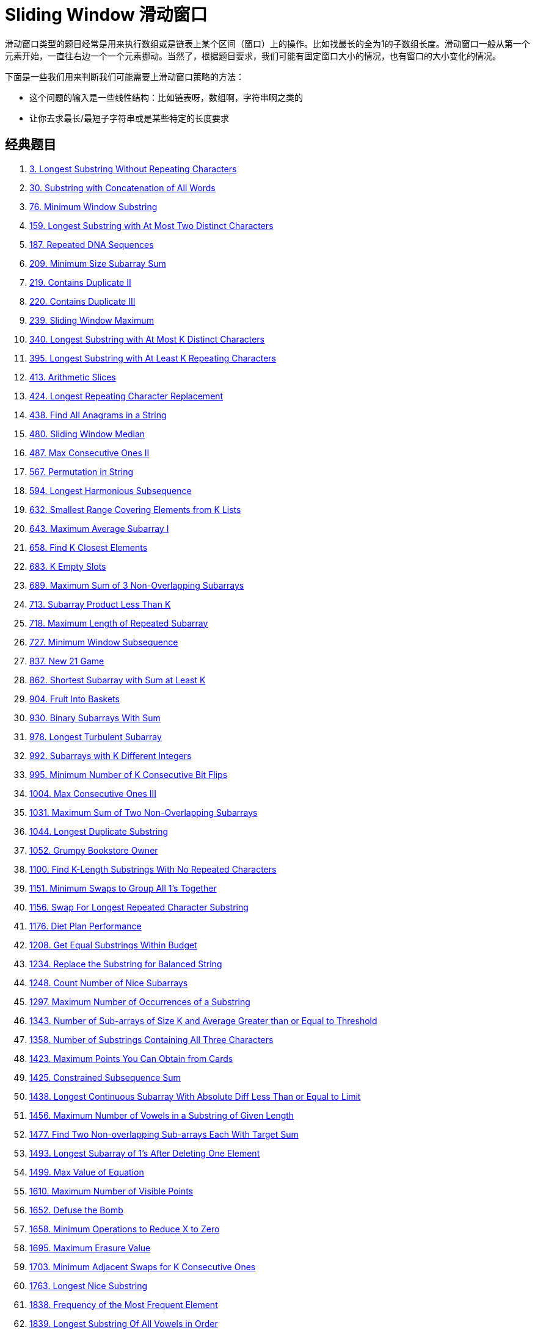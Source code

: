 [#0000-09-sliding-window]
= Sliding Window 滑动窗口

滑动窗口类型的题目经常是用来执行数组或是链表上某个区间（窗口）上的操作。比如找最长的全为1的子数组长度。滑动窗口一般从第一个元素开始，一直往右边一个一个元素挪动。当然了，根据题目要求，我们可能有固定窗口大小的情况，也有窗口的大小变化的情况。

下面是一些我们用来判断我们可能需要上滑动窗口策略的方法：

* 这个问题的输入是一些线性结构：比如链表呀，数组啊，字符串啊之类的
* 让你去求最长/最短子字符串或是某些特定的长度要求

== 经典题目

. xref:0003-longest-substring-without-repeating-characters.adoc[3. Longest Substring Without Repeating Characters]
. xref:0030-substring-with-concatenation-of-all-words.adoc[30. Substring with Concatenation of All Words]
. xref:0076-minimum-window-substring.adoc[76. Minimum Window Substring]
. xref:0159-longest-substring-with-at-most-two-distinct-characters.adoc[159. Longest Substring with At Most Two Distinct Characters]
. xref:0187-repeated-dna-sequences.adoc[187. Repeated DNA Sequences]
. xref:0209-minimum-size-subarray-sum.adoc[209. Minimum Size Subarray Sum]
. xref:0219-contains-duplicate-ii.adoc[219. Contains Duplicate II]
. xref:0220-contains-duplicate-iii.adoc[220. Contains Duplicate III]
. xref:0239-sliding-window-maximum.adoc[239. Sliding Window Maximum]
. xref:0340-longest-substring-with-at-most-k-distinct-characters.adoc[340. Longest Substring with At Most K Distinct Characters]
. xref:0395-longest-substring-with-at-least-k-repeating-characters.adoc[395. Longest Substring with At Least K Repeating Characters]
. xref:0413-arithmetic-slices.adoc[413. Arithmetic Slices]
. xref:0424-longest-repeating-character-replacement.adoc[424. Longest Repeating Character Replacement]
. xref:0438-find-all-anagrams-in-a-string.adoc[438. Find All Anagrams in a String]
. xref:0480-sliding-window-median.adoc[480. Sliding Window Median]
. xref:0487-max-consecutive-ones-ii.adoc[487. Max Consecutive Ones II]
. xref:0567-permutation-in-string.adoc[567. Permutation in String]
. xref:0594-longest-harmonious-subsequence.adoc[594. Longest Harmonious Subsequence]
. xref:0632-smallest-range-covering-elements-from-k-lists.adoc[632. Smallest Range Covering Elements from K Lists]
. xref:0643-maximum-average-subarray-i.adoc[643. Maximum Average Subarray I]
. xref:0658-find-k-closest-elements.adoc[658. Find K Closest Elements]
. xref:0683-k-empty-slots.adoc[683. K Empty Slots]
. xref:0689-maximum-sum-of-3-non-overlapping-subarrays.adoc[689. Maximum Sum of 3 Non-Overlapping Subarrays]
. xref:0713-subarray-product-less-than-k.adoc[713. Subarray Product Less Than K]
. xref:0718-maximum-length-of-repeated-subarray.adoc[718. Maximum Length of Repeated Subarray]
. xref:0727-minimum-window-subsequence.adoc[727. Minimum Window Subsequence]
. xref:0837-new-21-game.adoc[837. New 21 Game]
. xref:0862-shortest-subarray-with-sum-at-least-k.adoc[862. Shortest Subarray with Sum at Least K]
. xref:0904-fruit-into-baskets.adoc[904. Fruit Into Baskets]
. xref:0930-binary-subarrays-with-sum.adoc[930. Binary Subarrays With Sum]
. xref:0978-longest-turbulent-subarray.adoc[978. Longest Turbulent Subarray]
. xref:0992-subarrays-with-k-different-integers.adoc[992. Subarrays with K Different Integers]
. xref:0995-minimum-number-of-k-consecutive-bit-flips.adoc[995. Minimum Number of K Consecutive Bit Flips]
. xref:1004-max-consecutive-ones-iii.adoc[1004. Max Consecutive Ones III]
. xref:1031-maximum-sum-of-two-non-overlapping-subarrays.adoc[1031. Maximum Sum of Two Non-Overlapping Subarrays]
. xref:1044-longest-duplicate-substring.adoc[1044. Longest Duplicate Substring]
. xref:1052-grumpy-bookstore-owner.adoc[1052. Grumpy Bookstore Owner]
. xref:1100-find-k-length-substrings-with-no-repeated-characters.adoc[1100. Find K-Length Substrings With No Repeated Characters]
. xref:1151-minimum-swaps-to-group-all-1s-together.adoc[1151. Minimum Swaps to Group All 1's Together]
. xref:1156-swap-for-longest-repeated-character-substring.adoc[1156. Swap For Longest Repeated Character Substring]
. xref:1176-diet-plan-performance.adoc[1176. Diet Plan Performance]
. xref:1208-get-equal-substrings-within-budget.adoc[1208. Get Equal Substrings Within Budget]
. xref:1234-replace-the-substring-for-balanced-string.adoc[1234. Replace the Substring for Balanced String]
. xref:1248-count-number-of-nice-subarrays.adoc[1248. Count Number of Nice Subarrays]
. xref:1297-maximum-number-of-occurrences-of-a-substring.adoc[1297. Maximum Number of Occurrences of a Substring]
. xref:1343-number-of-sub-arrays-of-size-k-and-average-greater-than-or-equal-to-threshold.adoc[1343. Number of Sub-arrays of Size K and Average Greater than or Equal to Threshold]
. xref:1358-number-of-substrings-containing-all-three-characters.adoc[1358. Number of Substrings Containing All Three Characters]
. xref:1423-maximum-points-you-can-obtain-from-cards.adoc[1423. Maximum Points You Can Obtain from Cards]
. xref:1425-constrained-subsequence-sum.adoc[1425. Constrained Subsequence Sum]
. xref:1438-longest-continuous-subarray-with-absolute-diff-less-than-or-equal-to-limit.adoc[1438. Longest Continuous Subarray With Absolute Diff Less Than or Equal to Limit]
. xref:1456-maximum-number-of-vowels-in-a-substring-of-given-length.adoc[1456. Maximum Number of Vowels in a Substring of Given Length]
. xref:1477-find-two-non-overlapping-sub-arrays-each-with-target-sum.adoc[1477. Find Two Non-overlapping Sub-arrays Each With Target Sum]
. xref:1493-longest-subarray-of-1s-after-deleting-one-element.adoc[1493. Longest Subarray of 1's After Deleting One Element]
. xref:1499-max-value-of-equation.adoc[1499. Max Value of Equation]
. xref:1610-maximum-number-of-visible-points.adoc[1610. Maximum Number of Visible Points]
. xref:1652-defuse-the-bomb.adoc[1652. Defuse the Bomb]
. xref:1658-minimum-operations-to-reduce-x-to-zero.adoc[1658. Minimum Operations to Reduce X to Zero]
. xref:1695-maximum-erasure-value.adoc[1695. Maximum Erasure Value]
. xref:1703-minimum-adjacent-swaps-for-k-consecutive-ones.adoc[1703. Minimum Adjacent Swaps for K Consecutive Ones]
. xref:1763-longest-nice-substring.adoc[1763. Longest Nice Substring]
. xref:1838-frequency-of-the-most-frequent-element.adoc[1838. Frequency of the Most Frequent Element]
. xref:1839-longest-substring-of-all-vowels-in-order.adoc[1839. Longest Substring Of All Vowels in Order]
. xref:1852-distinct-numbers-in-each-subarray.adoc[1852. Distinct Numbers in Each Subarray]
. xref:1871-jump-game-vii.adoc[1871. Jump Game VII]
. xref:1876-substrings-of-size-three-with-distinct-characters.adoc[1876. Substrings of Size Three with Distinct Characters]
. xref:1888-minimum-number-of-flips-to-make-the-binary-string-alternating.adoc[1888. Minimum Number of Flips to Make the Binary String Alternating]
. xref:1918-kth-smallest-subarray-sum.adoc[1918. Kth Smallest Subarray Sum]
. xref:1984-minimum-difference-between-highest-and-lowest-of-k-scores.adoc[1984. Minimum Difference Between Highest and Lowest of K Scores]
. xref:2009-minimum-number-of-operations-to-make-array-continuous.adoc[2009. Minimum Number of Operations to Make Array Continuous]
. xref:2024-maximize-the-confusion-of-an-exam.adoc[2024. Maximize the Confusion of an Exam]
. xref:2067-number-of-equal-count-substrings.adoc[2067. Number of Equal Count Substrings]
. xref:2090-k-radius-subarray-averages.adoc[2090. K Radius Subarray Averages]
. xref:2106-maximum-fruits-harvested-after-at-most-k-steps.adoc[2106. Maximum Fruits Harvested After at Most K Steps]
. xref:2107-number-of-unique-flavors-after-sharing-k-candies.adoc[2107. Number of Unique Flavors After Sharing K Candies]
. xref:2134-minimum-swaps-to-group-all-1s-together-ii.adoc[2134. Minimum Swaps to Group All 1's Together II]
. xref:2156-find-substring-with-given-hash-value.adoc[2156. Find Substring With Given Hash Value]
. xref:2260-minimum-consecutive-cards-to-pick-up.adoc[2260. Minimum Consecutive Cards to Pick Up]
. xref:2269-find-the-k-beauty-of-a-number.adoc[2269. Find the K-Beauty of a Number]
. xref:2271-maximum-white-tiles-covered-by-a-carpet.adoc[2271. Maximum White Tiles Covered by a Carpet]
. xref:2302-count-subarrays-with-score-less-than-k.adoc[2302. Count Subarrays With Score Less Than K]
. xref:2379-minimum-recolors-to-get-k-consecutive-black-blocks.adoc[2379. Minimum Recolors to Get K Consecutive Black Blocks]
. xref:2398-maximum-number-of-robots-within-budget.adoc[2398. Maximum Number of Robots Within Budget]
. xref:2401-longest-nice-subarray.adoc[2401. Longest Nice Subarray]
. xref:2411-smallest-subarrays-with-maximum-bitwise-or.adoc[2411. Smallest Subarrays With Maximum Bitwise OR]
. xref:2444-count-subarrays-with-fixed-bounds.adoc[2444. Count Subarrays With Fixed Bounds]
. xref:2461-maximum-sum-of-distinct-subarrays-with-length-k.adoc[2461. Maximum Sum of Distinct Subarrays With Length K]
. xref:2516-take-k-of-each-character-from-left-and-right.adoc[2516. Take K of Each Character From Left and Right]
. xref:2524-maximum-frequency-score-of-a-subarray.adoc[2524. Maximum Frequency Score of a Subarray]
. xref:2528-maximize-the-minimum-powered-city.adoc[2528. Maximize the Minimum Powered City]
. xref:2537-count-the-number-of-good-subarrays.adoc[2537. Count the Number of Good Subarrays]
. xref:2555-maximize-win-from-two-segments.adoc[2555. Maximize Win From Two Segments]
. xref:2653-sliding-subarray-beauty.adoc[2653. Sliding Subarray Beauty]
. xref:2730-find-the-longest-semi-repetitive-substring.adoc[2730. Find the Longest Semi-Repetitive Substring]
. xref:2743-count-substrings-without-repeating-character.adoc[2743. Count Substrings Without Repeating Character]
. xref:2747-count-zero-request-servers.adoc[2747. Count Zero Request Servers]
. xref:2760-longest-even-odd-subarray-with-threshold.adoc[2760. Longest Even Odd Subarray With Threshold]
. xref:2762-continuous-subarrays.adoc[2762. Continuous Subarrays]
. xref:2779-maximum-beauty-of-an-array-after-applying-operation.adoc[2779. Maximum Beauty of an Array After Applying Operation]
. xref:2781-length-of-the-longest-valid-substring.adoc[2781. Length of the Longest Valid Substring]
. xref:2799-count-complete-subarrays-in-an-array.adoc[2799. Count Complete Subarrays in an Array]
. xref:2831-find-the-longest-equal-subarray.adoc[2831. Find the Longest Equal Subarray]
. xref:2841-maximum-sum-of-almost-unique-subarray.adoc[2841. Maximum Sum of Almost Unique Subarray]
. xref:2875-minimum-size-subarray-in-infinite-array.adoc[2875. Minimum Size Subarray in Infinite Array]
. xref:2902-count-of-sub-multisets-with-bounded-sum.adoc[2902. Count of Sub-Multisets With Bounded Sum]
. xref:2904-shortest-and-lexicographically-smallest-beautiful-string.adoc[2904. Shortest and Lexicographically Smallest Beautiful String]
. xref:2932-maximum-strong-pair-xor-i.adoc[2932. Maximum Strong Pair XOR I]
. xref:2935-maximum-strong-pair-xor-ii.adoc[2935. Maximum Strong Pair XOR II]
. xref:2953-count-complete-substrings.adoc[2953. Count Complete Substrings]
. xref:2958-length-of-longest-subarray-with-at-most-k-frequency.adoc[2958. Length of Longest Subarray With at Most K Frequency]
. xref:2962-count-subarrays-where-max-element-appears-at-least-k-times.adoc[2962. Count Subarrays Where Max Element Appears at Least K Times]
. xref:2968-apply-operations-to-maximize-frequency-score.adoc[2968. Apply Operations to Maximize Frequency Score]
. xref:2981-find-longest-special-substring-that-occurs-thrice-i.adoc[2981. Find Longest Special Substring That Occurs Thrice I]
. xref:2982-find-longest-special-substring-that-occurs-thrice-ii.adoc[2982. Find Longest Special Substring That Occurs Thrice II]
. xref:3013-divide-an-array-into-subarrays-with-minimum-cost-ii.adoc[3013. Divide an Array Into Subarrays With Minimum Cost II]
. xref:3023-find-pattern-in-infinite-stream-i.adoc[3023. Find Pattern in Infinite Stream I]
. xref:3037-find-pattern-in-infinite-stream-ii.adoc[3037. Find Pattern in Infinite Stream II]
. xref:3086-minimum-moves-to-pick-k-ones.adoc[3086. Minimum Moves to Pick K Ones]
. xref:3090-maximum-length-substring-with-two-occurrences.adoc[3090. Maximum Length Substring With Two Occurrences]
. xref:3095-shortest-subarray-with-or-at-least-k-i.adoc[3095. Shortest Subarray With OR at Least K I]
. xref:3097-shortest-subarray-with-or-at-least-k-ii.adoc[3097. Shortest Subarray With OR at Least K II]
. xref:3134-find-the-median-of-the-uniqueness-array.adoc[3134. Find the Median of the Uniqueness Array]
. xref:3135-equalize-strings-by-adding-or-removing-characters-at-ends.adoc[3135. Equalize Strings by Adding or Removing Characters at Ends]
. xref:3191-minimum-operations-to-make-binary-array-elements-equal-to-one-i.adoc[3191. Minimum Operations to Make Binary Array Elements Equal to One I]
. xref:3206-alternating-groups-i.adoc[3206. Alternating Groups I]
. xref:3208-alternating-groups-ii.adoc[3208. Alternating Groups II]
. xref:3234-count-the-number-of-substrings-with-dominant-ones.adoc[3234. Count the Number of Substrings With Dominant Ones]
. xref:3254-find-the-power-of-k-size-subarrays-i.adoc[3254. Find the Power of K-Size Subarrays I]
. xref:3255-find-the-power-of-k-size-subarrays-ii.adoc[3255. Find the Power of K-Size Subarrays II]
. xref:3258-count-substrings-that-satisfy-k-constraint-i.adoc[3258. Count Substrings That Satisfy K-Constraint I]
. xref:3261-count-substrings-that-satisfy-k-constraint-ii.adoc[3261. Count Substrings That Satisfy K-Constraint II]
. xref:3297-count-substrings-that-can-be-rearranged-to-contain-a-string-i.adoc[3297. Count Substrings That Can Be Rearranged to Contain a String I]
. xref:3298-count-substrings-that-can-be-rearranged-to-contain-a-string-ii.adoc[3298. Count Substrings That Can Be Rearranged to Contain a String II]
. xref:3305-count-of-substrings-containing-every-vowel-and-k-consonants-i.adoc[3305. Count of Substrings Containing Every Vowel and K Consonants I]
. xref:3306-count-of-substrings-containing-every-vowel-and-k-consonants-ii.adoc[3306. Count of Substrings Containing Every Vowel and K Consonants II]
. xref:3318-find-x-sum-of-all-k-long-subarrays-i.adoc[3318. Find X-Sum of All K-Long Subarrays I]
. xref:3321-find-x-sum-of-all-k-long-subarrays-ii.adoc[3321. Find X-Sum of All K-Long Subarrays II]
. xref:3323-minimize-connected-groups-by-inserting-interval.adoc[3323. Minimize Connected Groups by Inserting Interval]
. xref:3325-count-substrings-with-k-frequency-characters-i.adoc[3325. Count Substrings With K-Frequency Characters I]
. xref:3329-count-substrings-with-k-frequency-characters-ii.adoc[3329. Count Substrings With K-Frequency Characters II]
. xref:3346-maximum-frequency-of-an-element-after-performing-operations-i.adoc[3346. Maximum Frequency of an Element After Performing Operations I]
. xref:3347-maximum-frequency-of-an-element-after-performing-operations-ii.adoc[3347. Maximum Frequency of an Element After Performing Operations II]
. xref:3364-minimum-positive-sum-subarray.adoc[3364. Minimum Positive Sum Subarray ]
. xref:3411-maximum-subarray-with-equal-products.adoc[3411. Maximum Subarray With Equal Products]
. xref:3413-maximum-coins-from-k-consecutive-bags.adoc[3413. Maximum Coins From K Consecutive Bags]
. xref:3420-count-non-decreasing-subarrays-after-k-operations.adoc[3420. Count Non-Decreasing Subarrays After K Operations]
. xref:3422-minimum-operations-to-make-subarray-elements-equal.adoc[3422. Minimum Operations to Make Subarray Elements Equal]
. xref:3439-reschedule-meetings-for-maximum-free-time-i.adoc[3439. Reschedule Meetings for Maximum Free Time I]
. xref:3445-maximum-difference-between-even-and-odd-frequency-ii.adoc[3445. Maximum Difference Between Even and Odd Frequency II]
. xref:3505-minimum-operations-to-make-elements-within-k-subarrays-equal.adoc[3505. Minimum Operations to Make Elements Within K Subarrays Equal]

== 整体思路

滑动窗口算法的抽象思想：

[source]
----
// @author D瓜哥 · https://www.diguage.com
int left = 0, right = 0;

while (right < s.size()) {
    window.add(s[right]);
    right++;

    while (valid) {
        window.remove(s[left]);
        left++;
    }
}
----

其中 `window` 的数据类型可以视具体情况而定，比如上述题目都使用哈希表充当计数器，当然你也可以用一个数组实现同样效果，因为我们只处理英文字母。

稍微麻烦的地方就是这个 valid 条件，为了实现这个条件的实时更新，我们可能会写很多代码。比如前两道题，看起来解法篇幅那么长，实际上思想还是很简单，只是大多数代码都在处理这个问题而已。

== 常见题目

. {leetcode}/problems/subarray-sum-equals-k/[Subarray Sum Equals K - LeetCode^]




== 参考资料

. https://leetcode.cn/problems/find-all-anagrams-in-a-string/solutions/9749/hua-dong-chuang-kou-tong-yong-si-xiang-jie-jue-zi-/[滑动窗口通用思想解决子串问题 - 找到字符串中所有字母异位词^]
. https://leetcode-cn.com/problems/find-all-anagrams-in-a-string/solution/javayou-hua-labuladongda-lao-hua-dong-chuang-kou-t/[Java优化labuladong大佬滑动窗口通用方法 - 找到字符串中所有字母异位词^]
. https://mp.weixin.qq.com/s/6YeZUCYj5ft-OGa85sQegw[面试官，你再问我滑动窗口问题试试？我有解题模板，不怕！^]
. https://www.bilibili.com/video/BV1hd4y1r7Gq/[滑动窗口【基础算法精讲 03】^]
. https://leetcode.cn/problems/subarray-product-less-than-k/solutions/1320871/jian-dan-yi-dong-xiang-xi-zhu-jie-shuang-jvy3/[713. 乘积小于 K 的子数组 - 官方思路秒懂○注释详细○双指针滑窗 【附通用滑窗模板】^]
. https://leetcode.cn/problems/fruit-into-baskets/solutions/1437444/shen-du-jie-xi-zhe-dao-ti-he-by-linzeyin-6crr/[904. 水果成篮 - 【深度解析】这道题和76. 最小覆盖子串的区别^] -- 这个题解比较了“最大滑动窗口”和“最小滑动窗口”的区别。可以研究一下。
